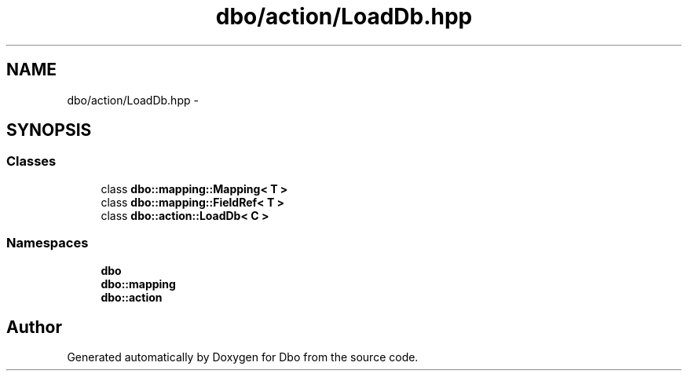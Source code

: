 .TH "dbo/action/LoadDb.hpp" 3 "Sat Feb 27 2016" "Dbo" \" -*- nroff -*-
.ad l
.nh
.SH NAME
dbo/action/LoadDb.hpp \- 
.SH SYNOPSIS
.br
.PP
.SS "Classes"

.in +1c
.ti -1c
.RI "class \fBdbo::mapping::Mapping< T >\fP"
.br
.ti -1c
.RI "class \fBdbo::mapping::FieldRef< T >\fP"
.br
.ti -1c
.RI "class \fBdbo::action::LoadDb< C >\fP"
.br
.in -1c
.SS "Namespaces"

.in +1c
.ti -1c
.RI " \fBdbo\fP"
.br
.ti -1c
.RI " \fBdbo::mapping\fP"
.br
.ti -1c
.RI " \fBdbo::action\fP"
.br
.in -1c
.SH "Author"
.PP 
Generated automatically by Doxygen for Dbo from the source code\&.
